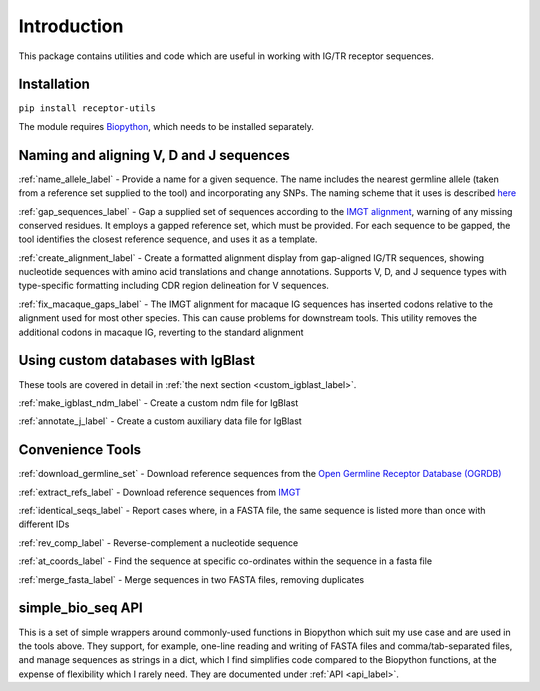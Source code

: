 .. _introduction_label:

Introduction
============

This package contains utilities and code which are useful in working with IG/TR receptor sequences.

Installation
------------

``pip install receptor-utils``

The module requires `Biopython <https://biopython.org/>`_, which needs to be installed separately.

Naming and aligning V, D and J sequences
----------------------------------------

:ref:`name_allele_label` - Provide a name for a given sequence. The name includes the nearest
germline allele (taken from a reference set supplied to the tool) and
incorporating any SNPs. The naming scheme that it uses is described
`here <https://wordpress.vdjbase.org/index.php/vdjbase_help/airr-seq-data-allele-names/>`_

:ref:`gap_sequences_label` - Gap a supplied set of sequences according to the `IMGT alignment <https://www.imgt.org/IMGTindex/AlleleAlignments.php>`_, warning of any missing conserved residues. It employs a gapped reference set, which must be provided. For each sequence to be gapped, the tool identifies the closest reference sequence, and uses it as a template.

:ref:`create_alignment_label` - Create a formatted alignment display from gap-aligned IG/TR sequences, showing nucleotide sequences with amino acid translations and change annotations. Supports V, D, and J sequence types with type-specific formatting including CDR region delineation for V sequences.

:ref:`fix_macaque_gaps_label` - The IMGT alignment for macaque IG sequences has inserted codons relative to the alignment used for most other species. This can cause problems for downstream tools. This utility removes the additional codons in macaque IG, reverting to the standard alignment

Using custom databases with IgBlast
-----------------------------------

These tools are covered in detail in :ref:`the next section <custom_igblast_label>`.

:ref:`make_igblast_ndm_label` - Create a custom ndm file for IgBlast

:ref:`annotate_j_label` - Create a custom auxiliary data file for IgBlast

Convenience Tools
-----------------

:ref:`download_germline_set` - Download reference sequences from the `Open Germline Receptor Database (OGRDB) <https://www.ogrdb.airr-community.org>`_

:ref:`extract_refs_label` - Download reference sequences from `IMGT <https://www.imgt.org>`_

:ref:`identical_seqs_label` - Report cases where, in a FASTA file, the same sequence is listed more than once with different IDs

:ref:`rev_comp_label` - Reverse-complement a nucleotide sequence

:ref:`at_coords_label` - Find the sequence at specific co-ordinates within the sequence in a fasta file

:ref:`merge_fasta_label` - Merge sequences in two FASTA files, removing duplicates


simple_bio_seq API
------------------

This is a set of simple wrappers around commonly-used functions in Biopython which suit my use case and are used in the tools above. They support, for example,
one-line reading and writing of FASTA files and comma/tab-separated files, and manage sequences as strings in a dict, which I find simplifies code compared to the
Biopython functions, at the expense of flexibility which I rarely need. They are documented under :ref:`API <api_label>`.